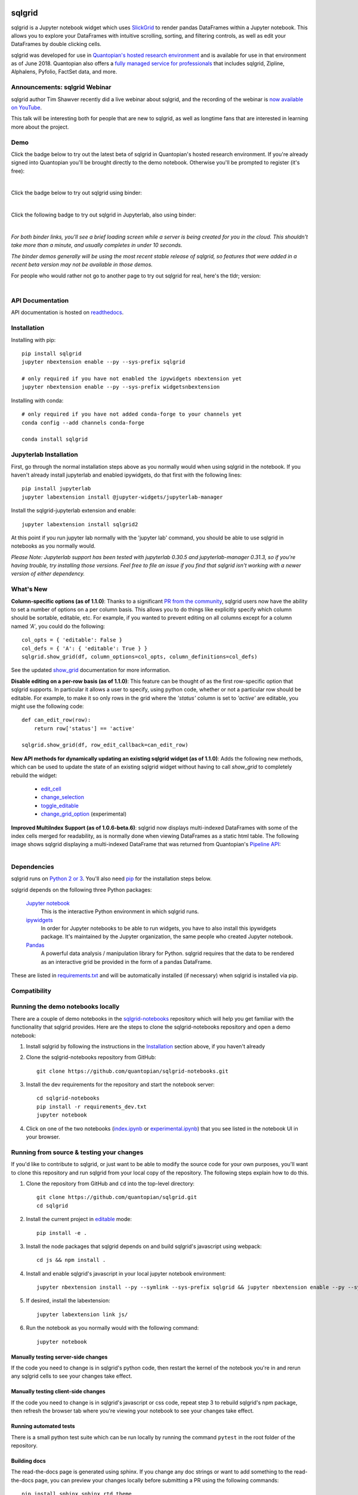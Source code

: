 .. image:: :file:`./docs/grid.png`
    :target: https://sqlgrid.readthedocs.io
    :width: 190px
    :align: center
    :alt: sqlgrid

=====
sqlgrid
=====
sqlgrid is a Jupyter notebook widget which uses `SlickGrid <https://github.com/mleibman/SlickGrid>`_ to render pandas
DataFrames within a Jupyter notebook. This allows you to explore your DataFrames with intuitive scrolling, sorting, and
filtering controls, as well as edit your DataFrames by double clicking cells.

sqlgrid was developed for use in `Quantopian's hosted research environment
<https://www.quantopian.com/posts/sqlgrid-now-available-in-research-an-interactive-grid-for-sorting-and-filtering-dataframes?utm_source=github&utm_medium=web&utm_campaign=sqlgrid-repo>`_
and is available for use in that environment as of June 2018.
Quantopian also offers a `fully managed service for professionals <https://factset.quantopian.com>`_
that includes sqlgrid, Zipline, Alphalens, Pyfolio, FactSet data, and more.

Announcements: sqlgrid Webinar
----------------------------
sqlgrid author Tim Shawver recently did a live webinar about sqlgrid, and the recording of the webinar is `now available on YouTube <https://www.youtube.com/watch?v=AsJJpgwIX0Q>`_.

This talk will be interesting both for people that are new to sqlgrid, as well as longtime fans that are interested in learning more about the project.

Demo
----
Click the badge below to try out the latest beta of sqlgrid in Quantopian's hosted research environment. If you're already signed into Quantopian you'll be brought directly to the demo notebook. Otherwise you'll be prompted to register (it's free):

.. image:: https://img.shields.io/badge/launch-quantopian-red.svg?colorB=d33015
    :target: https://www.quantopian.com/clone_notebook?id=5b2baee1b3d6870048620188&utm_source=github&utm_medium=web&utm_campaign=sqlgrid-repo
|
Click the badge below to try out sqlgrid using binder:

.. image:: https://beta.mybinder.org/badge.svg
    :target: https://mybinder.org/v2/gh/quantopian/sqlgrid-notebooks/master?filepath=index.ipynb
|
Click the following badge to try out sqlgrid in Jupyterlab, also using binder:

.. image:: https://mybinder.org/badge.svg
    :target: https://mybinder.org/v2/gh/quantopian/sqlgrid-notebooks/master?urlpath=lab
|
*For both binder links, you'll see a brief loading screen while a server is being created for you in the cloud.  This shouldn't take more than a minute, and usually completes in under 10 seconds.*

*The binder demos generally will be using the most recent stable release of sqlgrid, so features that were added in a recent beta version may not be available in those demos.*

For people who would rather not go to another page to try out sqlgrid for real, here's the tldr; version:

        .. figure:: docs/images/filtering_demo.gif
         :align: left
         :target: docs/images/filtering_demo.gif
         :width: 200px

          A brief demo showing filtering, editing, and the `get_changed_df()` method

API Documentation
-----------------
API documentation is hosted on `readthedocs <http://sqlgrid.readthedocs.io/en/latest/>`_.

Installation
------------

Installing with pip::

  pip install sqlgrid
  jupyter nbextension enable --py --sys-prefix sqlgrid

  # only required if you have not enabled the ipywidgets nbextension yet
  jupyter nbextension enable --py --sys-prefix widgetsnbextension

Installing with conda::

  # only required if you have not added conda-forge to your channels yet
  conda config --add channels conda-forge

  conda install sqlgrid

Jupyterlab Installation
-----------------------

First, go through the normal installation steps above as you normally would when using sqlgrid in the notebook.
If you haven't already install jupyterlab and enabled ipywidgets, do that first with the following lines::

  pip install jupyterlab
  jupyter labextension install @jupyter-widgets/jupyterlab-manager

Install the sqlgrid-jupyterlab extension and enable::

  jupyter labextension install sqlgrid2

At this point if you run jupyter lab normally with the 'jupyter lab' command, you should be
able to use sqlgrid in notebooks as you normally would.

*Please Note: Jupyterlab support has been tested with jupyterlab 0.30.5 and jupyterlab-manager 0.31.3, so if you're
having trouble, try installing those versions. Feel free to file an issue if you find that sqlgrid isn't working
with a newer version of either dependency.*

What's New
----------
**Column-specific options (as of 1.1.0)**:
Thanks to a significant `PR from the community <https://github.com/quantopian/sqlgrid/pull/191>`_, sqlgrid users now have the ability to set a number of options on a per column basis.  This allows you to do things like explicitly specify which column should be sortable, editable, etc.  For example, if you wanted to prevent editing on all columns except for a column named `'A'`, you could do the following::

    col_opts = { 'editable': False }
    col_defs = { 'A': { 'editable': True } }
    sqlgrid.show_grid(df, column_options=col_opts, column_definitions=col_defs)

See the updated `show_grid <https://sqlgrid.readthedocs.io/en/v1.1.0/#sqlgrid.show_grid>`_ documentation for more information.

**Disable editing on a per-row basis (as of 1.1.0)**:
This feature can be thought of as the first row-specific option that sqlgrid supports.  In particular it allows a user to specify, using python code, whether or not a particular row should be editable. For example, to make it so only rows in the grid where the `'status'` column is set to `'active'` are editable, you might use the following code::

    def can_edit_row(row):
        return row['status'] == 'active'

    sqlgrid.show_grid(df, row_edit_callback=can_edit_row)

**New API methods for dynamically updating an existing sqlgrid widget (as of 1.1.0)**:
Adds the following new methods, which can be used to update the state of an existing sqlgrid widget without having to call `show_grid` to completely rebuild the widget:

    - `edit_cell <https://sqlgrid.readthedocs.io/en/latest/#sqlgrid.sqlgridWidget.edit_cell>`_
    - `change_selection <https://sqlgrid.readthedocs.io/en/latest/#sqlgrid.sqlgridWidget.change_selection>`_
    - `toggle_editable <https://sqlgrid.readthedocs.io/en/latest/#sqlgrid.sqlgridWidget.toggle_editable>`_
    - `change_grid_option <https://sqlgrid.readthedocs.io/en/latest/#sqlgrid.sqlgridWidget.change_grid_option>`_ (experimental)

**Improved MultiIndex Support (as of 1.0.6-beta.6)**:
sqlgrid now displays multi-indexed DataFrames with some of the index cells merged for readability, as is normally done when viewing DataFrames as a static html table.  The following image shows sqlgrid displaying a multi-indexed DataFrame that was returned from Quantopian's `Pipeline API <https://www.quantopian.com/tutorials/pipeline?utm_source=github&utm_medium=web&utm_campaign=sqlgrid-repo>`_:

.. figure:: https://s3.amazonaws.com/quantopian-forums/pipeline_with_sqlgrid.png
         :align: left
         :target: https://s3.amazonaws.com/quantopian-forums/pipeline_with_sqlgrid.png
         :width: 100px

Dependencies
------------

sqlgrid runs on `Python 2 or 3 <https://www.python.org/downloads/>`_.  You'll also need
`pip <https://pypi.python.org/pypi/pip>`_ for the installation steps below.

sqlgrid depends on the following three Python packages:

    `Jupyter notebook <https://github.com/jupyter/notebook>`_
      This is the interactive Python environment in which sqlgrid runs.

    `ipywidgets <https://github.com/ipython/ipywidgets>`_
      In order for Jupyter notebooks to be able to run widgets, you have to also install this ipywidgets package.
      It's maintained by the Jupyter organization, the same people who created Jupyter notebook.

    `Pandas <http://pandas.pydata.org/>`_
      A powerful data analysis / manipulation library for Python.  sqlgrid requires that the data to be rendered as an
      interactive grid be provided in the form of a pandas DataFrame.

These are listed in `requirements.txt <https://github.com/quantopian/sqlgrid/blob/master/requirements.txt>`_
and will be automatically installed (if necessary) when sqlgrid is installed via pip.

Compatibility
-------------

=================  ===========================  ==============================  ==============================
 sqlgrid             IPython / Jupyter notebook   ipywidgets                      Jupyterlab
=================  ===========================  ==============================  ==============================
 0.2.0             2.x                          N/A                             N/A
 0.3.x             3.x                          N/A                             N/A
 0.3.x             4.0                          4.0.x                           N/A
 0.3.x             4.1                          4.1.x                           N/A
 0.3.2             4.2                          5.x                             N/A
 0.3.3             5.x                          6.x                             N/A
 1.0.x             5.x                          7.x                             0.30.x
=================  ===========================  ==============================  ==============================


Running the demo notebooks locally
----------------------------------

There are a couple of demo notebooks in the `sqlgrid-notebooks <https://github.com/quantopian/sqlgrid-notebooks/>`_ repository
which will help you get familiar with the functionality that sqlgrid provides. Here are the steps to clone the
sqlgrid-notebooks repository and open a demo notebook:

#. Install sqlgrid by following the instructions in the `Installation`_ section above, if you haven't already

#. Clone the sqlgrid-notebooks repository from GitHub::

    git clone https://github.com/quantopian/sqlgrid-notebooks.git

#. Install the dev requirements for the repository and start the notebook server::

    cd sqlgrid-notebooks
    pip install -r requirements_dev.txt
    jupyter notebook

#. Click on one of the two notebooks (`index.ipynb <https://github.com/quantopian/sqlgrid-notebooks/blob/master/index.ipynb>`_ or `experimental.ipynb <https://github.com/quantopian/sqlgrid-notebooks/blob/master/experimental.ipynb>`_) that you see listed in the notebook UI in your browser.

Running from source & testing your changes
------------------------------------------

If you'd like to contribute to sqlgrid, or just want to be able to modify the source code for your own purposes, you'll
want to clone this repository and run sqlgrid from your local copy of the repository.  The following steps explain how
to do this.

#. Clone the repository from GitHub and ``cd`` into the top-level directory::

    git clone https://github.com/quantopian/sqlgrid.git
    cd sqlgrid

#. Install the current project in `editable <https://pip.pypa.io/en/stable/reference/pip_install/#editable-installs>`_
   mode::

    pip install -e .

#. Install the node packages that sqlgrid depends on and build sqlgrid's javascript using webpack::

    cd js && npm install .

#. Install and enable sqlgrid's javascript in your local jupyter notebook environment::

    jupyter nbextension install --py --symlink --sys-prefix sqlgrid && jupyter nbextension enable --py --sys-prefix sqlgrid

#. If desired, install the labextension::

    jupyter labextension link js/

#. Run the notebook as you normally would with the following command::

    jupyter notebook

Manually testing server-side changes
^^^^^^^^^^^^^^^^^^^^^^^^^^^^^^^^^^^^
If the code you need to change is in sqlgrid's python code, then restart the kernel of the notebook you're in and
rerun any sqlgrid cells to see your changes take effect.

Manually testing client-side changes
^^^^^^^^^^^^^^^^^^^^^^^^^^^^^^^^^^^^
If the code you need to change is in sqlgrid's javascript or css code, repeat step 3 to rebuild sqlgrid's npm package,
then refresh the browser tab where you're viewing your notebook to see your changes take effect.

Running automated tests
^^^^^^^^^^^^^^^^^^^^^^^
There is a small python test suite which can be run locally by running the command ``pytest`` in the root folder
of the repository.

Building docs
^^^^^^^^^^^^^
The read-the-docs page is generated using sphinx. If you change any doc strings or want to add something to the
read-the-docs page, you can preview your changes locally before submitting a PR using the following commands::

    pip install sphinx sphinx_rtd_theme
    cd docs && make html

This will result in the ``docs/_build/html`` folder being populated with a new version of the read-the-docs site. If
you open the ``index.html`` file in your browser, you should be able to preview your changes.

Events API
----------
As of sqlgrid 1.0.3 there are new ``on`` and ``off`` methods in sqlgrid which can be used to attach/detach event handlers. They're available on both the ``sqlgrid`` module (see `sqlgrid.on <https://sqlgrid.readthedocs.io/en/latest/#sqlgrid.on>`_), and on individual sqlgridWidget instances (see `sqlgrid.sqlgridWidget.on <https://sqlgrid.readthedocs.io/en/latest/#sqlgrid.sqlgridWidget.on>`_). Previously the only way to listen for events was to use undocumented parts of the API.

Having the ability to attach event handlers allows us to do some interesting things in terms of using sqlgrid in conjunction with other widgets/visualizations. One example is using sqlgrid to filter a DataFrame that's also being displayed by another visualization.

If you previously used the ``observe`` method to respond to sqlgrid events, lets see how your code might be updated to use the new ``on`` method::

    # Before upgrading to 1.0.3
    def handle_df_change(change):
        print(change['new'])

    sqlgrid_widget.observe(handle_df_change, names=['_df'])

When you upgrade to 1.0.3, you have more granular control over which events you do an don't listen to, but you can also replicate the previous behavior of calling ``print`` every time the state of the internal DataFrame is changed. Here's what that would look like using the new ``on`` method::

    # After upgrading to 1.0.3
    def handle_json_updated(event, sqlgrid_widget):
        # exclude 'viewport_changed' events since that doesn't change the DataFrame
        if (event['triggered_by'] != 'viewport_changed'):
            print(sqlgrid_widget.get_changed_df())

    sqlgrid_widget.on('json_updated', handle_json_updated)

See the `events notebook <https://mybinder.org/v2/gh/quantopian/sqlgrid-notebooks/master?filepath=events.ipynb>`_ for more examples of using these new API methods.

For people who would rather not go to another page to try out the events notebook, here are a couple of gifs to give you an idea of what you can do with it.

The first gif shows how you can use sqlgrid to filter the data that's being shown by a matplotlib scatter plot:

        .. figure:: docs/images/linked_to_scatter.gif
         :align: left
         :target: docs/images/linked_to_scatter.gif
         :width: 600px

          A brief demo showing sqlgrid hooked up to a matplotlib plot

The second gif shows how you can move sqlgrid to a separate view in JupyterLab, which makes it more convenient
to use in conjunction with other visualizations (in this case, a couple of ``Output`` widgets):

        .. figure:: docs/images/events_api.gif
         :align: left
         :target: docs/images/events_api.gif
         :width: 600px

          A brief demo showing sqlgrid's events api

Continuing to use sqlgrid 0.3.3
-----------------------------
If you're looking for the installation and usage instructions for sqlgrid 0.3.3 and the sample notebook that goes
along with it, please see the `sqlgrid 0.3.3 tag <https://github.com/quantopian/sqlgrid/tree/v0.3.3>`_ in this
repository. The installation steps will be mostly the same. The only difference is that when you run "pip install"
you'll have to explicitly specify that you want to install version 0.3.3, like this::

  pip install sqlgrid==0.3.3

If you're looking for the API docs, you can find them on the
`readthedocs page for sqlgrid 0.3.3 <http://sqlgrid.readthedocs.io/en/v0.3.3/>`_.

If you're looking for the demo notebook for 0.3.3, it's still availabe `in nbviewer
<http://nbviewer.jupyter.org/gist/TimShawver/8fcef51dd3c222ed25306c002ab89b60>`_.

sqlgrid 0.3.3 is not compatible with ipywidgets 7, so if you need support for ipywidgets 7, you'll need to use
sqlgrid 1.0.

Contributing
------------
All contributions, bug reports, bug fixes, documentation improvements, enhancements, and ideas are welcome. See the
`Running from source & testing your changes`_ section above for more details on local sqlgrid development.

If you are looking to start working with the sqlgrid codebase, navigate to the GitHub issues tab and start looking
through interesting issues.

Feel free to ask questions by submitting an issue with your question.

